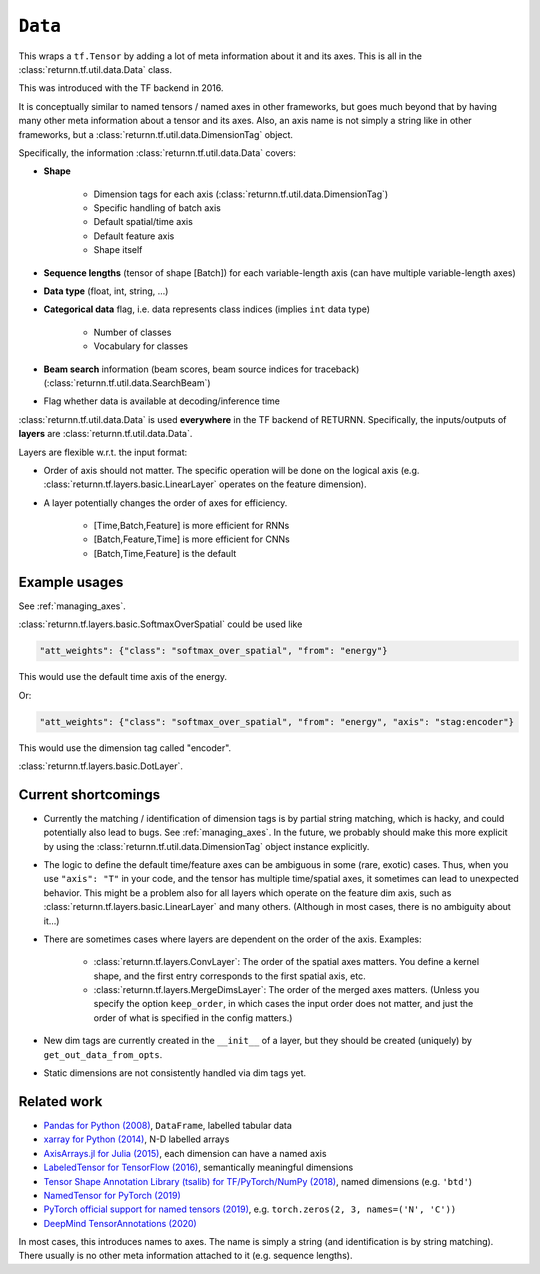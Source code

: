 .. _data:

========
``Data``
========

This wraps a ``tf.Tensor``
by adding a lot of meta information about it
and its axes.
This is all in the :class:`returnn.tf.util.data.Data` class.

This was introduced with the TF backend in 2016.

It is conceptually similar to named tensors / named axes
in other frameworks,
but goes much beyond that by having many other meta information
about a tensor and its axes.
Also, an axis name is not simply a string like in other frameworks,
but a :class:`returnn.tf.util.data.DimensionTag` object.

Specifically, the information :class:`returnn.tf.util.data.Data` covers:

* **Shape**

    - Dimension tags for each axis (:class:`returnn.tf.util.data.DimensionTag`)
    - Specific handling of batch axis
    - Default spatial/time axis
    - Default feature axis
    - Shape itself

* **Sequence lengths**
  (tensor of shape [Batch]) for each variable-length axis
  (can have multiple variable-length axes)

* **Data type** (float, int, string, ...)

* **Categorical data** flag,
  i.e. data represents class indices
  (implies ``int`` data type)

    - Number of classes
    - Vocabulary for classes

* **Beam search** information (beam scores, beam source indices for traceback)
  (:class:`returnn.tf.util.data.SearchBeam`)

* Flag whether data is available at decoding/inference time

:class:`returnn.tf.util.data.Data` is used **everywhere** in the TF backend of RETURNN.
Specifically, the inputs/outputs of **layers** are :class:`returnn.tf.util.data.Data`.

Layers are flexible w.r.t. the input format:

* Order of axis should not matter.
  The specific operation will be done on the logical axis
  (e.g. :class:`returnn.tf.layers.basic.LinearLayer` operates on the feature dimension).

* A layer potentially changes the order of axes for efficiency.

    - [Time,Batch,Feature] is more efficient for RNNs
    - [Batch,Feature,Time] is more efficient for CNNs
    - [Batch,Time,Feature] is the default


Example usages
--------------

See :ref:`managing_axes`.

:class:`returnn.tf.layers.basic.SoftmaxOverSpatial`
could be used like

.. code-block::

    "att_weights": {"class": "softmax_over_spatial", "from": "energy"}

This would use the default time axis of the energy.

Or:

.. code-block::

    "att_weights": {"class": "softmax_over_spatial", "from": "energy", "axis": "stag:encoder"}

This would use the dimension tag called "encoder".

:class:`returnn.tf.layers.basic.DotLayer`.


Current shortcomings
--------------------

* Currently the matching / identification of dimension tags is by partial string matching,
  which is hacky, and could potentially also lead to bugs.
  See :ref:`managing_axes`.
  In the future, we probably should make this more explicit
  by using the :class:`returnn.tf.util.data.DimensionTag` object instance explicitly.

* The logic to define the default time/feature axes can be ambiguous in some (rare, exotic) cases.
  Thus, when you use ``"axis": "T"`` in your code, and the tensor has multiple time/spatial axes,
  it sometimes can lead to unexpected behavior.
  This might be a problem also for all layers which operate on the feature dim axis,
  such as :class:`returnn.tf.layers.basic.LinearLayer` and many others.
  (Although in most cases, there is no ambiguity about it...)

* There are sometimes cases where layers are dependent on the order of the axis.
  Examples:

    - :class:`returnn.tf.layers.ConvLayer`:
      The order of the spatial axes matters.
      You define a kernel shape, and the first entry corresponds to the first spatial axis, etc.

    - :class:`returnn.tf.layers.MergeDimsLayer`:
      The order of the merged axes matters.
      (Unless you specify the option ``keep_order``, in which cases the input order does not matter,
      and just the order of what is specified in the config matters.)

* New dim tags are currently created in the ``__init__`` of a layer,
  but they should be created (uniquely) by ``get_out_data_from_opts``.

* Static dimensions are not consistently handled via dim tags yet.


Related work
------------

* `Pandas for Python (2008) <https://pandas.pydata.org/>`__,
  ``DataFrame``, labelled tabular data
* `xarray for Python (2014) <http://xarray.pydata.org/en/stable/>`__,
  N-D labelled arrays
* `AxisArrays.jl for Julia (2015) <https://github.com/JuliaArrays/AxisArrays.jl>`__,
  each dimension can have a named axis
* `LabeledTensor for TensorFlow (2016) <https://github.com/tensorflow/tensorflow/tree/v1.15.4/tensorflow/contrib/labeled_tensor>`__,
  semantically meaningful dimensions
* `Tensor Shape Annotation Library (tsalib) for TF/PyTorch/NumPy (2018) <https://github.com/ofnote/tsalib>`__,
  named dimensions (e.g. ``'btd'``)
* `NamedTensor for PyTorch (2019) <https://github.com/harvardnlp/NamedTensor>`__
* `PyTorch official support for named tensors (2019) <https://pytorch.org/docs/stable/named_tensor.html>`__,
  e.g. ``torch.zeros(2, 3, names=('N', 'C'))``
* `DeepMind TensorAnnotations (2020) <https://github.com/deepmind/tensor_annotations>`__

In most cases,
this introduces names to axes.
The name is simply a string
(and identification is by string matching).
There usually is no other meta information attached to it (e.g. sequence lengths).
